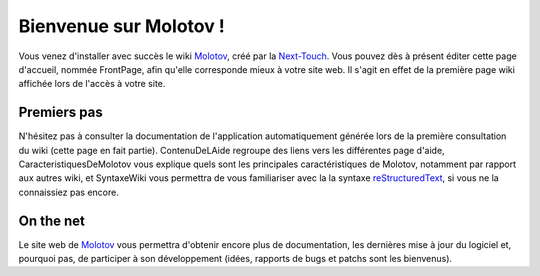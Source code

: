 =======================
Bienvenue sur Molotov !
=======================

Vous venez d'installer avec succès le wiki Molotov_, créé par la Next-Touch_.
Vous pouvez dès à présent éditer cette page d'accueil, nommée FrontPage,
afin qu'elle corresponde mieux à votre site web. Il s'agit en effet de la
première page wiki affichée lors de l'accès à votre site.

|help| Premiers pas
-------------------

N'hésitez pas à consulter la documentation de l'application automatiquement
générée lors de la première consultation du wiki (cette page en fait partie).
ContenuDeLAide regroupe des liens vers les différentes page d'aide,
CaracteristiquesDeMolotov vous explique quels sont les principales
caractéristiques de Molotov, notamment par rapport aux autres wiki, et
SyntaxeWiki vous permettra de vous familiariser avec la la syntaxe
reStructuredText_, si vous ne la connaissiez pas encore.

|web| On the net
----------------

Le site web de Molotov_ vous permettra d'obtenir encore plus de documentation,
les dernières mise à jour du logiciel et, pourquoi pas, de participer à son
développement (idées, rapports de bugs et patchs sont les bienvenus).

.. _Molotov: http://molotov.next-touch.com/
.. _Next-Touch: http://www.next-touch.com/
.. _reStructuredText: http://docutils.sourceforge.net/rst.html

.. |help| image:: /static/images/help-32x32.png
.. |web| image:: /static/images/web-32x32.png
